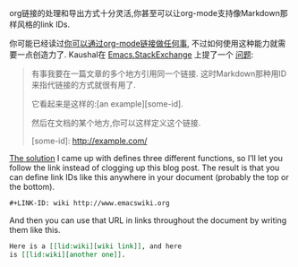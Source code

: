 #+URL: http://endlessparentheses.com/markdown-style-link-ids-in-org-mode.html

org链接的处理和导出方式十分灵活,你甚至可以让org-mode支持像Markdown那样风格的link IDs.

你可能已经读过[[http://endlessparentheses.com/use-org-mode-links-for-absolutely-anything.html][你可以通过org-mode链接做任何事]], 不过如何使用这种能力就需要一点创造力了.
Kaushal在 [[http://emacs.stackexchange.com/][Emacs.StackExchange]] 上提了一个 [[http://emacs.stackexchange.com/q/594/50][问题]]:

#+BEGIN_QUOTE
    有事我要在一篇文章的多个地方引用同一个链接. 
    这时Markdown那种用ID来指代链接的方式就很有用了.
   
    它看起来是这样的:[an example][some-id]. 
    
    然后在文档的某个地方,你可以这样定义这个链接.
   
    [some-id]: http://example.com/
#+END_QUOTE
    
[[http://emacs.stackexchange.com/a/599/50][The solution]] I came up with defines three different functions, so I’ll let you
follow the link instead of clogging up this blog post. The result is that you
can define link IDs like this anywhere in your document (probably the top or
the bottom).

#+BEGIN_SRC org
  ,#+LINK-ID: wiki http://www.emacswiki.org
#+END_SRC

And then you can use that URL in links throughout the document by writing them
like this.

#+BEGIN_SRC org
  Here is a [[lid:wiki][wiki link]], and here 
  is [[lid:wiki][another one]].
#+END_SRC
